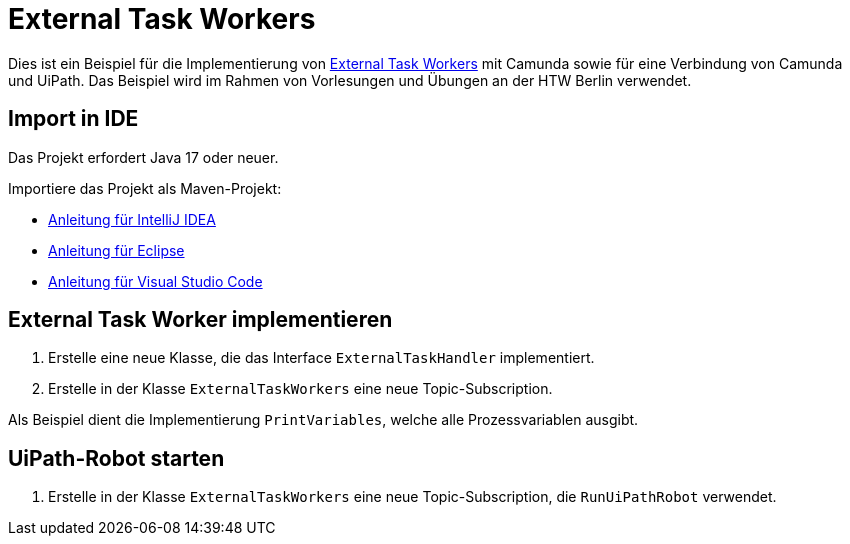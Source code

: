 = External Task Workers

Dies ist ein Beispiel für die Implementierung von https://docs.camunda.org/manual/7.21/user-guide/process-engine/external-tasks/[External Task Workers] mit Camunda sowie für eine Verbindung von Camunda und UiPath.
Das Beispiel wird im Rahmen von Vorlesungen und Übungen an der HTW Berlin verwendet.

== Import in IDE

Das Projekt erfordert Java 17 oder neuer.

Importiere das Projekt als Maven-Projekt:

* https://www.jetbrains.com/guide/java/tutorials/working-with-maven/importing-a-project/[Anleitung für IntelliJ IDEA]
* https://www.baeldung.com/maven-import-eclipse[Anleitung für Eclipse]
* https://code.visualstudio.com/docs/java/java-project#_import-java-projects[Anleitung für Visual Studio Code]

== External Task Worker implementieren

1. Erstelle eine neue Klasse, die das Interface `ExternalTaskHandler` implementiert.
2. Erstelle in der Klasse `ExternalTaskWorkers` eine neue Topic-Subscription.

Als Beispiel dient die Implementierung `PrintVariables`, welche alle Prozessvariablen ausgibt.

== UiPath-Robot starten

1. Erstelle in der Klasse `ExternalTaskWorkers` eine neue Topic-Subscription, die `RunUiPathRobot` verwendet.
